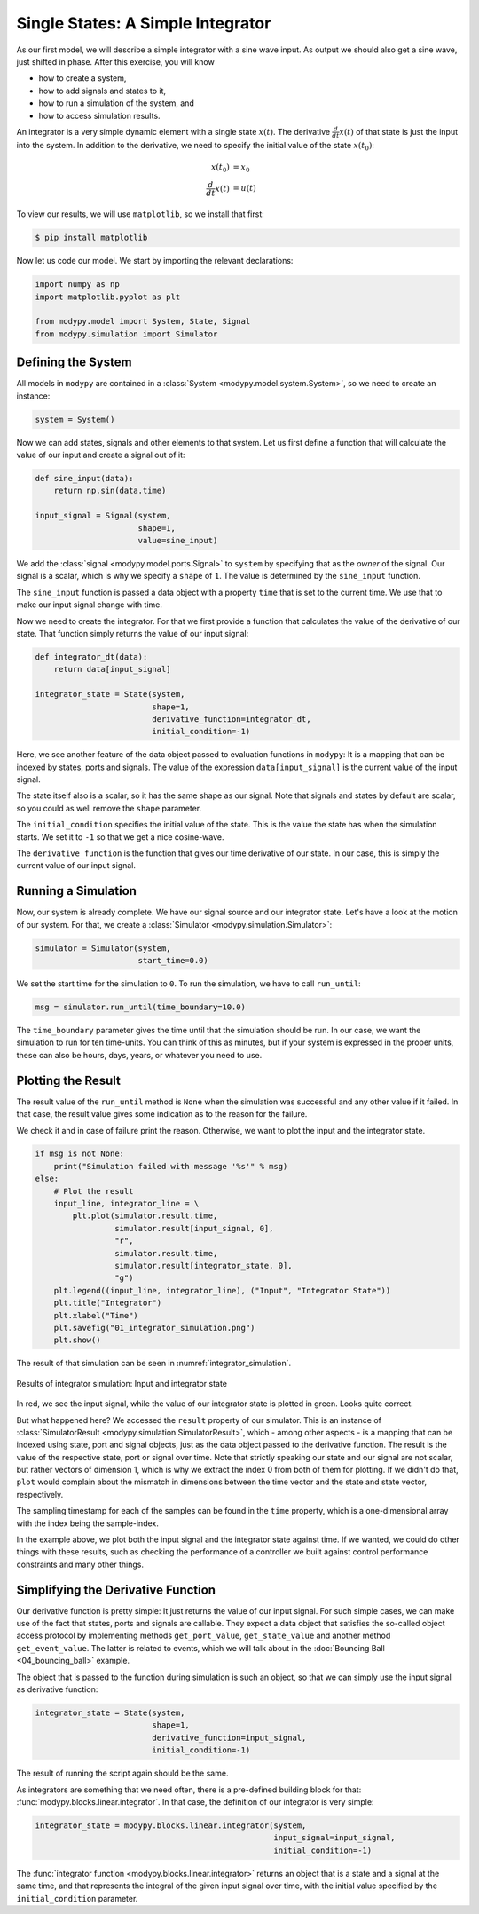 Single States: A Simple Integrator
==================================

As our first model, we will describe a simple integrator with a sine wave input.
As output we should also get a sine wave, just shifted in phase. After this
exercise, you will know

- how to create a system,
- how to add signals and states to it,
- how to run a simulation of the system, and
- how to access simulation results.

An integrator is a very simple dynamic element with a single state
:math:`x\left(t\right)`. The derivative :math:`\frac{d}{dt} x\left(t\right)` of
that state is just the input into the system. In addition to the derivative, we
need to specify the initial value of the state :math:`x\left(t_0\right)`:

.. math::
    x\left(t_0\right) &= x_0 \\
    \frac{d}{dt} x\left(t\right) &= u\left(t\right)

To view our results, we will use ``matplotlib``, so we install that first:

.. code-block:: bash

    $ pip install matplotlib

Now let us code our model. We start by importing the relevant declarations:

.. code-block:: python

    import numpy as np
    import matplotlib.pyplot as plt

    from modypy.model import System, State, Signal
    from modypy.simulation import Simulator

Defining the System
-------------------

All models in ``modypy`` are contained in a
:class:`System <modypy.model.system.System>`, so we need to create an instance:

.. code-block:: python

    system = System()

Now we can add states, signals and other elements to that system. Let us first
define a function that will calculate the value of our input and create a signal
out of it:

.. code-block:: python

    def sine_input(data):
        return np.sin(data.time)

    input_signal = Signal(system,
                          shape=1,
                          value=sine_input)

We add the :class:`signal <modypy.model.ports.Signal>` to ``system`` by
specifying that as the *owner* of the signal. Our signal is a scalar, which is
why we specify a ``shape`` of ``1``. The value is determined by the
``sine_input`` function.

The ``sine_input`` function is passed a data object with a property ``time``
that is set to the current time. We use that to make our input signal change
with time.

Now we need to create the integrator. For that we first provide a function that
calculates the value of the derivative of our state. That function simply
returns the value of our input signal:

.. code-block:: python

    def integrator_dt(data):
        return data[input_signal]

    integrator_state = State(system,
                             shape=1,
                             derivative_function=integrator_dt,
                             initial_condition=-1)

Here, we see another feature of the
data object passed to evaluation functions in ``modypy``: It is a mapping that
can be indexed by states, ports and signals. The value of the expression
``data[input_signal]`` is the current value of the input signal.

The state itself also is a scalar, so it has the same shape as our signal. Note
that signals and states by default are scalar, so you could as well remove the
``shape`` parameter.

The ``initial_condition`` specifies the initial value of the state. This is the
value the state has when the simulation starts. We set it to ``-1`` so that we
get a nice cosine-wave.

The ``derivative_function`` is the function that gives our time derivative of
our state. In our case, this is simply the current value of our input signal.

Running a Simulation
--------------------

Now, our system is already complete. We have our signal source and our integrator
state. Let's have a look at the motion of our system. For that, we create a
:class:`Simulator <modypy.simulation.Simulator>`:

.. code-block:: python

    simulator = Simulator(system,
                          start_time=0.0)

We set the start time for the simulation to ``0``. To run the simulation, we
have to call ``run_until``:

.. code-block:: python

    msg = simulator.run_until(time_boundary=10.0)

The ``time_boundary`` parameter gives the time until that the simulation should
be run. In our case, we want the simulation to run for ten time-units. You can
think of this as minutes, but if your system is expressed in the proper units,
these can also be hours, days, years, or whatever you need to use.

Plotting the Result
-------------------

The result value of the ``run_until`` method is ``None`` when the simulation was
successful and any other value if it failed. In that case, the result value gives
some indication as to the reason for the failure.

We check it and in case of failure print the reason. Otherwise, we want to plot
the input and the integrator state.

.. code-block:: python

    if msg is not None:
        print("Simulation failed with message '%s'" % msg)
    else:
        # Plot the result
        input_line, integrator_line = \
            plt.plot(simulator.result.time,
                     simulator.result[input_signal, 0],
                     "r",
                     simulator.result.time,
                     simulator.result[integrator_state, 0],
                     "g")
        plt.legend((input_line, integrator_line), ("Input", "Integrator State"))
        plt.title("Integrator")
        plt.xlabel("Time")
        plt.savefig("01_integrator_simulation.png")
        plt.show()

The result of that simulation can be seen in :numref:`integrator_simulation`.

.. _integrator_simulation:
.. figure:: 01_integrator_simulation.png
    :align: center
    :alt: Results of integrator simulation

    Results of integrator simulation: Input and integrator state

In red, we see the input signal, while the value of our integrator state is
plotted in green. Looks quite correct.

But what happened here? We accessed the ``result`` property of our simulator.
This is an instance of :class:`SimulatorResult
<modypy.simulation.SimulatorResult>`, which - among other aspects - is a mapping
that can be indexed using state, port and signal objects, just as the data
object passed to the derivative function.
The result is the value of the respective state, port or signal over time.
Note that strictly speaking our state and our signal are not scalar, but rather
vectors of dimension 1, which is why we extract the index 0 from both of them
for plotting.
If we didn't do that, ``plot`` would complain about the mismatch in dimensions
between the time vector and the state and state vector, respectively.

The sampling timestamp for each of the samples can be found in the ``time``
property, which is a one-dimensional array with the index being the
sample-index.

In the example above, we plot both the input signal and the integrator state
against time. If we wanted, we could do other things with these results, such
as checking the performance of a controller we built against control performance
constraints and many other things.

Simplifying the Derivative Function
-----------------------------------

Our derivative function is pretty simple:
It just returns the value of our input signal.
For such simple cases, we can make use of the fact that states, ports and
signals are callable.
They expect a data object that satisfies the so-called object access protocol by
implementing methods ``get_port_value``, ``get_state_value`` and another method
``get_event_value``.
The latter is related to events, which we will talk about in the
:doc:`Bouncing Ball <04_bouncing_ball>` example.

The object that is passed to the function during simulation is such an object,
so that we can simply use the input signal as derivative function:

.. code-block:: python

    integrator_state = State(system,
                             shape=1,
                             derivative_function=input_signal,
                             initial_condition=-1)

The result of running the script again should be the same.

As integrators are something that we need often, there is a pre-defined building
block for that: :func:`modypy.blocks.linear.integrator`.
In that case, the definition of our integrator is very simple:

.. code-block:: python

    integrator_state = modypy.blocks.linear.integrator(system,
                                                       input_signal=input_signal,
                                                       initial_condition=-1)

The :func:`integrator function <modypy.blocks.linear.integrator>` returns an
object that is a state and a signal at the same time, and that represents
the integral of the given input signal over time, with the initial value
specified by the ``initial_condition`` parameter.
